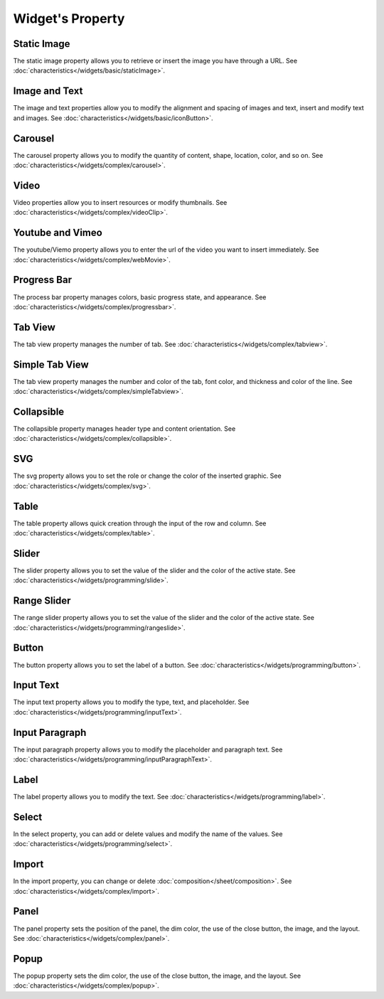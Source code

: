 Widget's Property
---------------------

.. _static_image_property:

Static Image
```````````````
.. image:: /_static/panels/style/property/prop_001.png

The static image property allows you to retrieve or insert the image you have through a URL.
See :doc:`characteristics</widgets/basic/staticImage>`.

.. _icon_button_property:

Image and Text
``````````````````
.. image:: /_static/panels/style/property/prop_002.png

The image and text properties allow you to modify the alignment and spacing of images and text, insert and modify text and images.
See :doc:`characteristics</widgets/basic/iconButton>`.

.. _carousel_style_property:

Carousel
`````````````````````````````
.. image:: /_static/panels/style/property/prop_004.png

The carousel property allows you to modify the quantity of content, shape, location, color, and so on.
See :doc:`characteristics</widgets/complex/carousel>`.

.. _video_property:

Video
```````````````
.. image:: /_static/panels/style/property/prop_005.png

Video properties allow you to insert resources or modify thumbnails.
See :doc:`characteristics</widgets/complex/videoClip>`.

.. _webmovie_property:

Youtube and Vimeo
```````````````````````
.. image:: /_static/panels/style/property/prop_006.png

The youtube/Viemo property allows you to enter the url of the video you want to insert immediately.
See :doc:`characteristics</widgets/complex/webMovie>`.

.. _progressbar_property:

Progress Bar
``````````````
.. image:: /_static/panels/style/property/prop_007.png

The process bar property manages colors, basic progress state, and appearance.
See :doc:`characteristics</widgets/complex/progressbar>`.

.. _tabview_style_property:

Tab View
```````````
.. image:: /_static/panels/style/property/prop_008.png

The tab view property manages the number of tab.
See :doc:`characteristics</widgets/complex/tabview>`.

.. _simple_tabview_style_property:

Simple Tab View
```````````````````````
.. image:: /_static/panels/style/property/prop_009.png

The tab view property manages the number and color of the tab, font color, and thickness and color of the line.
See :doc:`characteristics</widgets/complex/simpleTabview>`.

.. _collapsible_style_property:

Collapsible
````````````````
.. image:: /_static/panels/style/property/prop_010.png

The collapsible property manages header type and content orientation.
See :doc:`characteristics</widgets/complex/collapsible>`.

.. _svg_property:

SVG
``````````````
.. image:: /_static/panels/style/property/prop_011.png

The svg property allows you to set the role or change the color of the inserted graphic.
See :doc:`characteristics</widgets/complex/svg>`.

.. _table_property:

Table
``````````````````````
.. image:: /_static/panels/style/property/prop_003.png

The table property allows quick creation through the input of the row and column.
See :doc:`characteristics</widgets/complex/table>`.

.. _slider_property:

Slider
`````````````
.. image:: /_static/panels/style/property/prop_012.png

The slider property allows you to set the value of the slider and the color of the active state.
See :doc:`characteristics</widgets/programming/slide>`.

.. _range_slider_property:

Range Slider
````````````````````````
.. image:: /_static/panels/style/property/prop_013.png

The range slider property allows you to set the value of the slider and the color of the active state.
See :doc:`characteristics</widgets/programming/rangeslide>`.

.. _button_property:

Button
```````````````
.. image:: /_static/panels/style/property/prop_014png

The button property allows you to set the label of a button.
See :doc:`characteristics</widgets/programming/button>`.

.. _input_text_property:

Input Text
````````````
.. image:: /_static/panels/style/property/prop_015.png

The input text property allows you to modify the type, text, and placeholder.
See :doc:`characteristics</widgets/programming/inputText>`.

.. _input_paragraph_property:

Input Paragraph
`````````````````
.. image:: /_static/panels/style/property/prop_016.png

The input paragraph property allows you to modify the placeholder and paragraph text.
See :doc:`characteristics</widgets/programming/inputParagraphText>`.

.. _label_property:

Label
`````````````
.. image:: /_static/panels/style/property/prop_017.png

The label property allows you to modify the text.
See :doc:`characteristics</widgets/programming/label>`.

.. _select_property:

Select
``````````````
.. image:: /_static/panels/style/property/prop_018.png

In the select property, you can add or delete values and modify the name of the values.
See :doc:`characteristics</widgets/programming/select>`.

.. _import_property:

Import
``````````````
.. image:: /_static/panels/style/property/prop_019.png

In the import property, you can change or delete :doc:`composition</sheet/composition>`.
See :doc:`characteristics</widgets/complex/import>`.

.. _panel_style_property:

Panel
``````````````
.. image:: /_static/panels/style/property/prop_020.png

The panel property sets the position of the panel, the dim color, the use of the close button, the image, and the layout.
See :doc:`characteristics</widgets/complex/panel>`.

.. _popup_style_property:

Popup
``````````````
.. image:: /_static/panels/style/property/prop_021.png

The popup property sets the dim color, the use of the close button, the image, and the layout.
See :doc:`characteristics</widgets/complex/popup>`.
